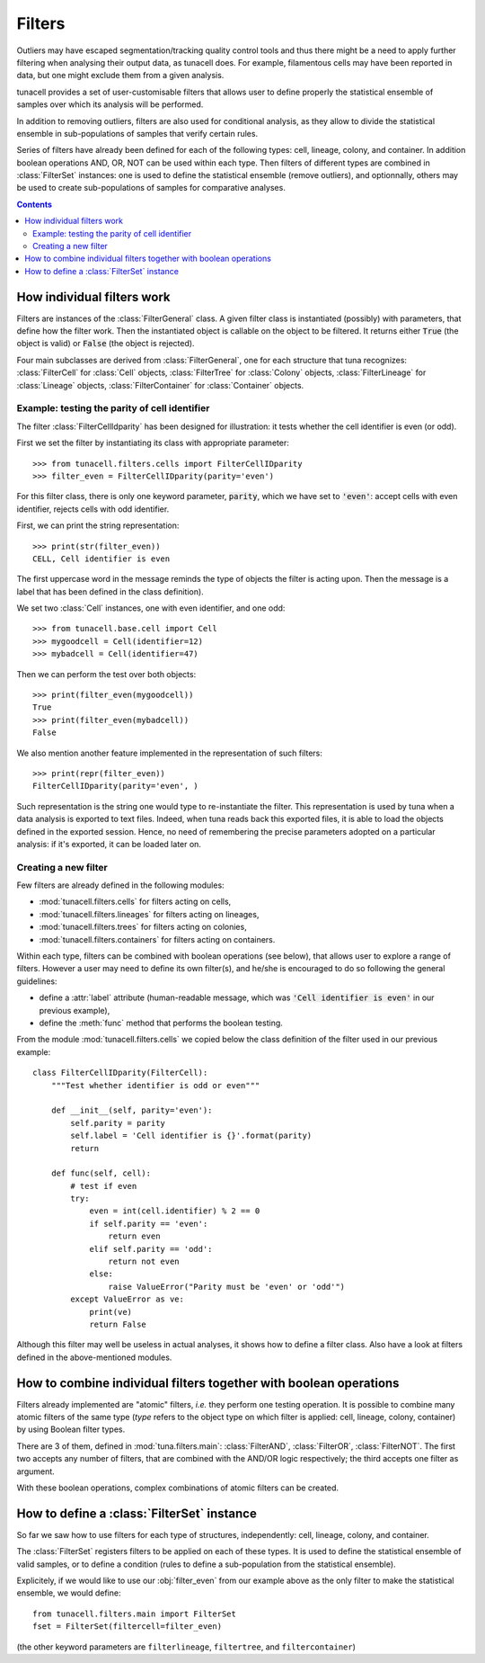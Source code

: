Filters
=======

Outliers may have escaped segmentation/tracking quality control tools and thus
there might be a need to apply further filtering when analysing their output
data, as tunacell does. For example, filamentous cells may have been reported in
data, but one might exclude them from a given analysis.

tunacell provides a set of user-customisable filters that allows user to define
properly the statistical ensemble of samples over which its analysis will be
performed.

In addition to removing outliers, filters are also used for conditional
analysis, as they allow to divide the statistical ensemble in sub-populations
of samples that verify certain rules.

Series of filters have already been defined for each of the following types:
cell, lineage, colony, and container. In addition boolean operations
AND, OR, NOT can be used within each type. Then filters of different types are
combined in :class:`FilterSet` instances: one is used to define the statistical
ensemble (remove outliers), and optionnally, others may be used to create
sub-populations of samples for comparative analyses.


.. contents:: Contents
   :depth: 2
   :local:


How individual filters work
---------------------------

Filters are instances of the :class:`FilterGeneral` class.
A given filter class is instantiated (possibly) with parameters, that define
how the filter work.
Then the instantiated object is callable on the object to be filtered.
It returns either :code:`True` (the object is valid) or :code:`False`
(the object is rejected).

Four main subclasses are derived from :class:`FilterGeneral`, one for each
structure that tuna recognizes: :class:`FilterCell` for :class:`Cell` objects,
:class:`FilterTree` for :class:`Colony` objects, :class:`FilterLineage` for
:class:`Lineage` objects, :class:`FilterContainer` for :class:`Container`
objects.


Example: testing the parity of cell identifier
''''''''''''''''''''''''''''''''''''''''''''''

The filter :class:`FilterCellIdparity` has been designed for illustration:
it tests whether the cell identifier is even (or odd).

First we set the filter by instantiating its class with appropriate parameter::

    >>> from tunacell.filters.cells import FilterCellIDparity
    >>> filter_even = FilterCellIDparity(parity='even')

For this filter class, there is only one keyword parameter, :code:`parity`,
which we have set to :code:`'even'`: accept cells with even identifier, rejects
cells with odd identifier.

First, we can print the string representation::

    >>> print(str(filter_even))
    CELL, Cell identifier is even

The first uppercase word in the message reminds the type of objects the filter
is acting upon. Then the message is a label that has been defined in the class
definition).

We set two :class:`Cell` instances, one with even identifier, and one odd::

    >>> from tunacell.base.cell import Cell
    >>> mygoodcell = Cell(identifier=12)
    >>> mybadcell = Cell(identifier=47)

Then we can perform the test over both objects::

    >>> print(filter_even(mygoodcell))
    True
    >>> print(filter_even(mybadcell))
    False

We also mention another feature implemented in the representation of such
filters::

    >>> print(repr(filter_even))
    FilterCellIDparity(parity='even', )

Such representation is the string one would type to re-instantiate the filter.
This representation is used by tuna when a data analysis is exported to text
files. Indeed, when tuna reads back this exported files, it is able to load the
objects defined in the exported session.
Hence, no need of remembering the precise parameters adopted
on a particular analysis: if it's exported, it can be loaded later on.

Creating a new filter
'''''''''''''''''''''

Few filters are already defined in the following modules:

* :mod:`tunacell.filters.cells` for filters acting on cells,
* :mod:`tunacell.filters.lineages` for filters acting on lineages,
* :mod:`tunacell.filters.trees` for filters acting on colonies,
* :mod:`tunacell.filters.containers` for filters acting on containers.

Within each type, filters can be combined with boolean operations (see below),
that allows user to explore a range of filters.
However a user may need to define its own filter(s), and he/she is encouraged
to do so following the general guidelines:

* define a :attr:`label` attribute (human-readable message, which was
  :code:`'Cell identifier is even'` in our previous example),
* define the :meth:`func` method that performs the boolean testing.

From the module :mod:`tunacell.filters.cells` we copied below the class definition
of the filter used in our previous example::

    class FilterCellIDparity(FilterCell):
        """Test whether identifier is odd or even"""

        def __init__(self, parity='even'):
            self.parity = parity
            self.label = 'Cell identifier is {}'.format(parity)
            return

        def func(self, cell):
            # test if even
            try:
                even = int(cell.identifier) % 2 == 0
                if self.parity == 'even':
                    return even
                elif self.parity == 'odd':
                    return not even
                else:
                    raise ValueError("Parity must be 'even' or 'odd'")
            except ValueError as ve:
                print(ve)
                return False

Although this filter may well be useless in actual analyses, it shows how to
define a filter class. Also have a look at filters defined in the
above-mentioned modules.

How to combine individual filters together with boolean operations
------------------------------------------------------------------

Filters already implemented are "atomic" filters, *i.e.* they perform one
testing operation. It is possible to combine many atomic filters of the
same type (*type* refers to the object type on which filter is applied:
cell, lineage, colony, container) by using Boolean filter types.

There are 3 of them, defined in :mod:`tuna.filters.main`: :class:`FilterAND`,
:class:`FilterOR`, :class:`FilterNOT`. The first two accepts any number of
filters, that are combined with the AND/OR logic respectively; the third accepts
one filter as argument.

With these boolean operations, complex combinations of atomic filters can be
created.


How to define a :class:`FilterSet` instance
-------------------------------------------

So far we saw how to use filters for each type of structures, independently:
cell, lineage, colony, and container.

The :class:`FilterSet` registers filters to be applied on each of these types.
It is used to define the statistical ensemble of valid samples, or to define
a condition (rules to define a sub-population from the statistical ensemble).

Explicitely, if we would like to use our :obj:`filter_even` from our
example above as the only filter to make the statistical ensemble, we would
define::

    from tunacell.filters.main import FilterSet
    fset = FilterSet(filtercell=filter_even)

(the other keyword parameters are ``filterlineage``, ``filtertree``, and
``filtercontainer``)

